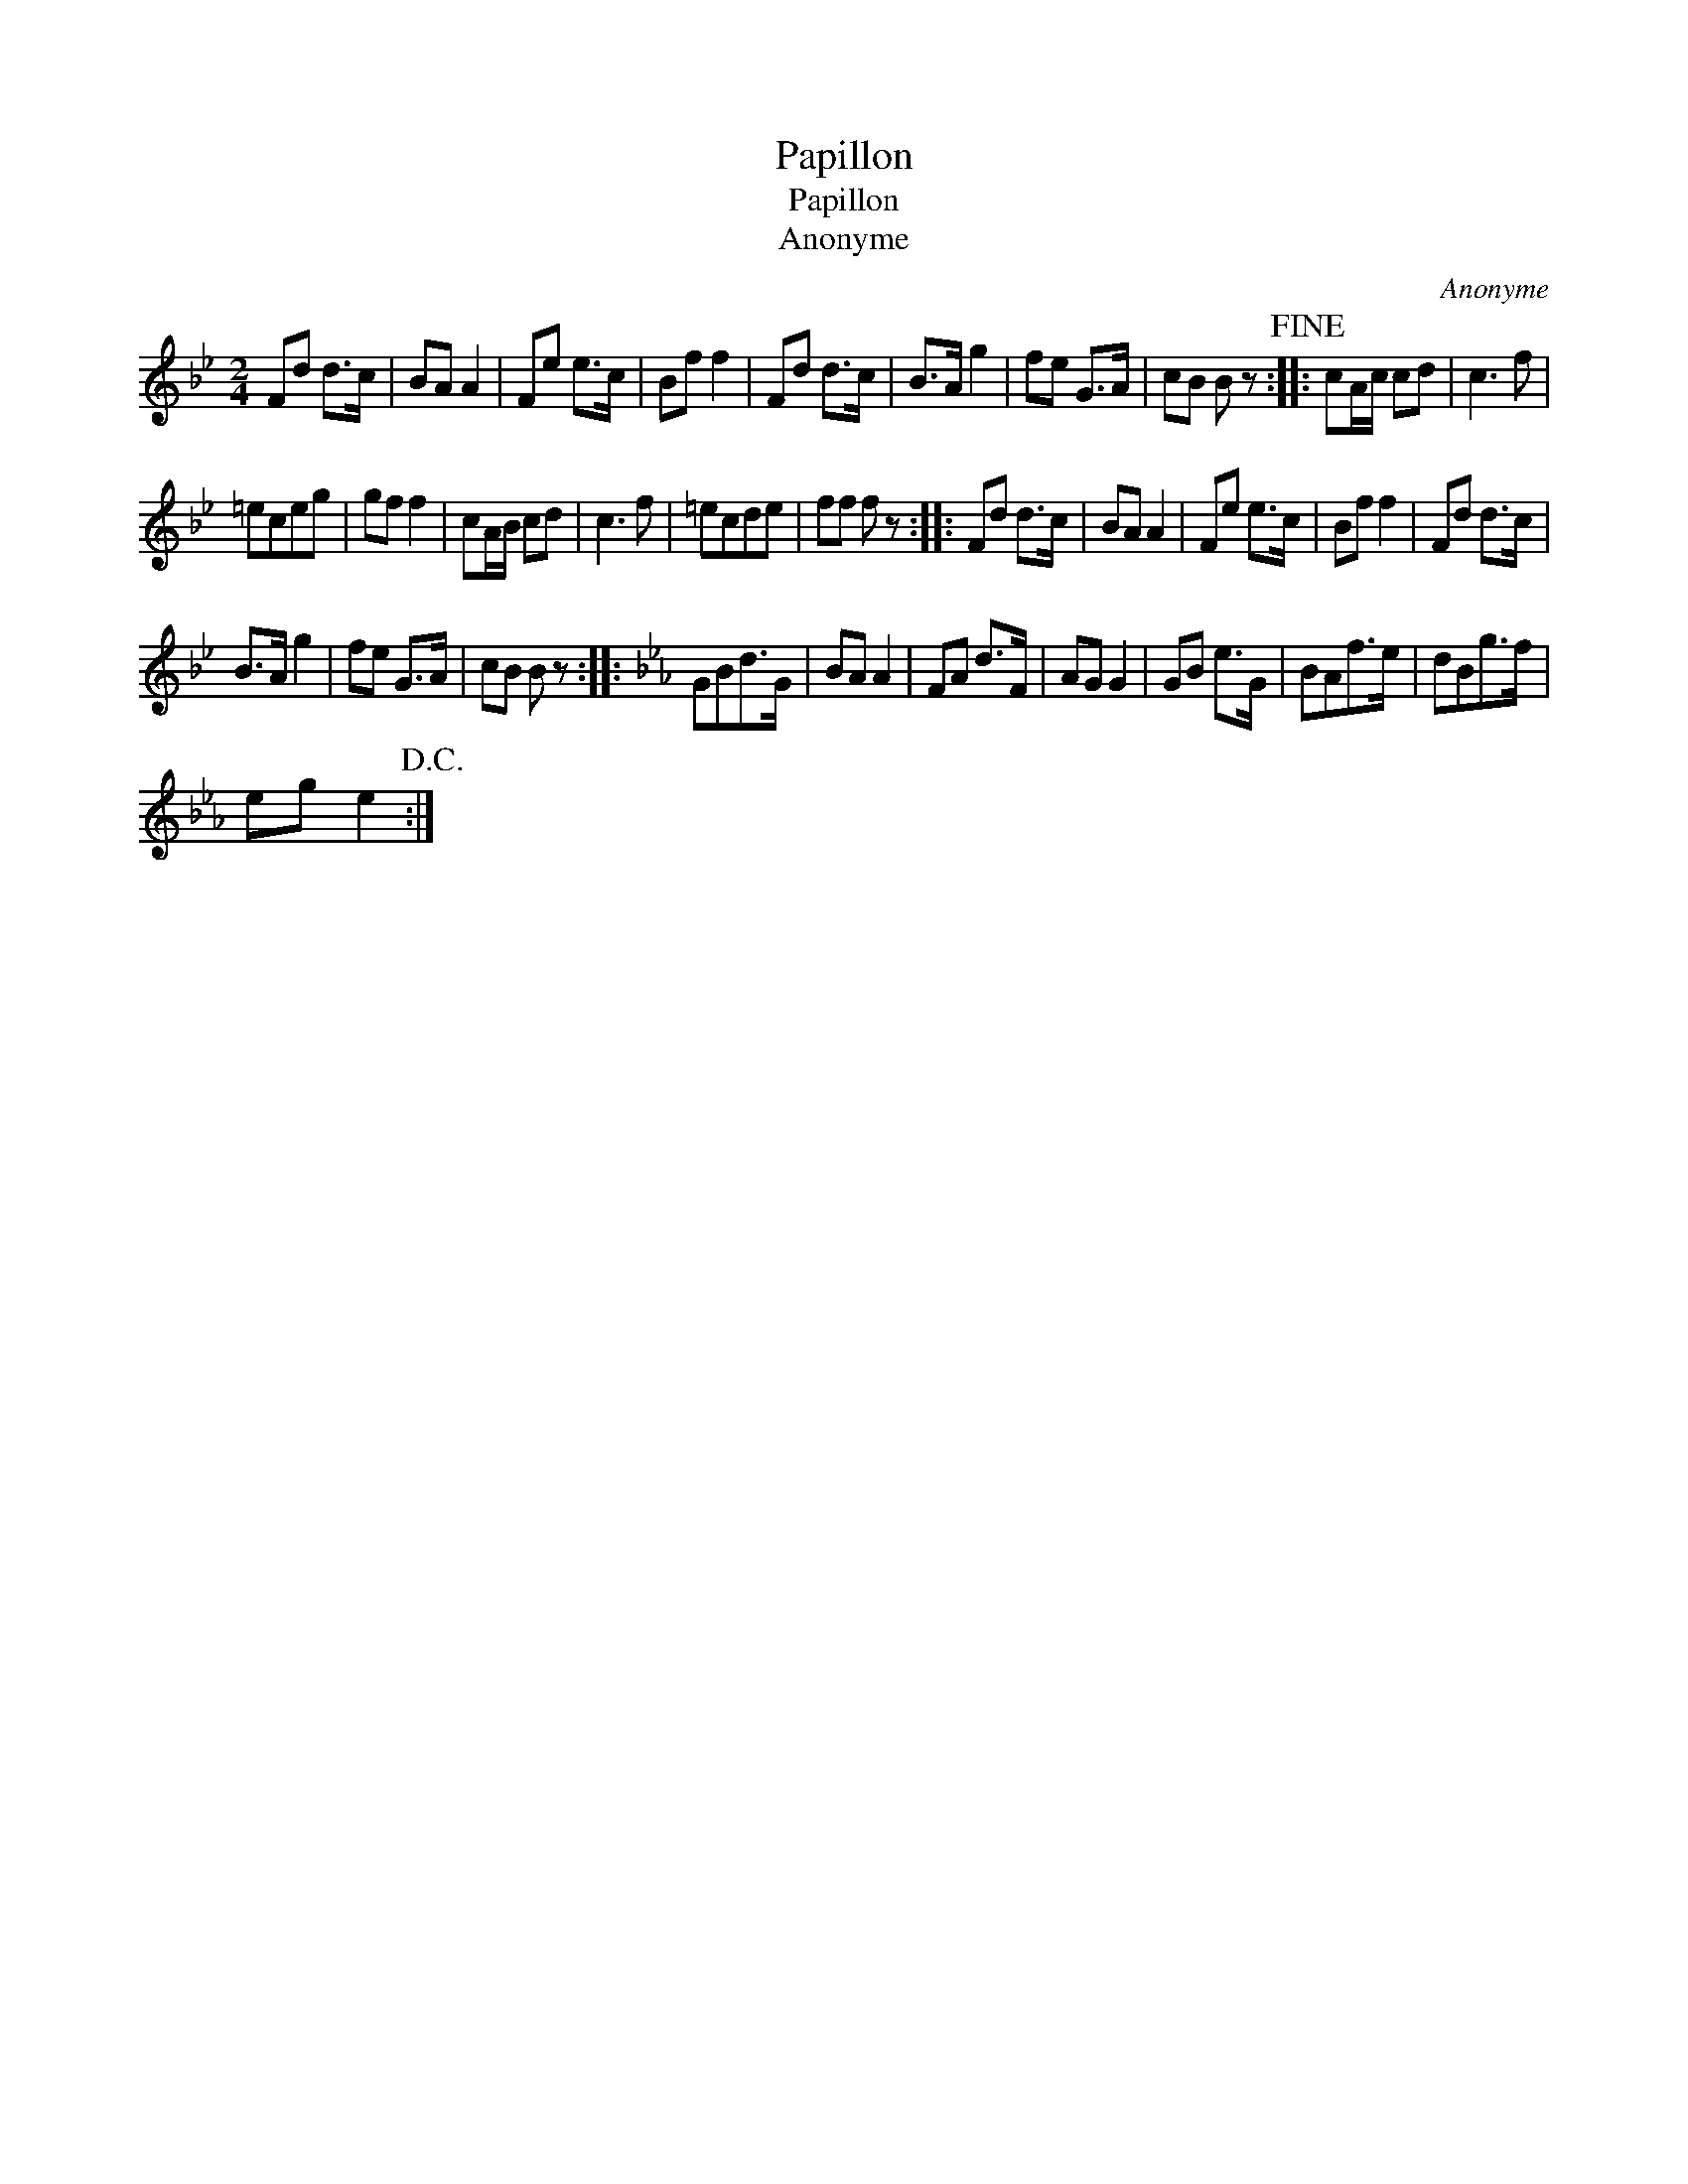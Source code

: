 X:1
T:Papillon
T:Papillon
T:Anonyme
C:Anonyme
L:1/8
M:2/4
K:Bb
V:1 treble 
V:1
 Fd d>c | BA A2 | Fe e>c | Bf f2 | Fd d>c | B>A g2 | fe G>A | cB B z!fine! :: cA/c/ cd | c3 f | %10
 =eceg | gf f2 | cA/B/ cd | c3 f | =ecde | ff f z :: Fd d>c | BA A2 | Fe e>c | Bf f2 | Fd d>c | %21
 B>A g2 | fe G>A | cB B z ::[K:Eb] GBd>G | BA A2 | FA d>F | AG G2 | GB e>G | BAf>e | dBg>f | %31
 eg e2!D.C.! :| %32

